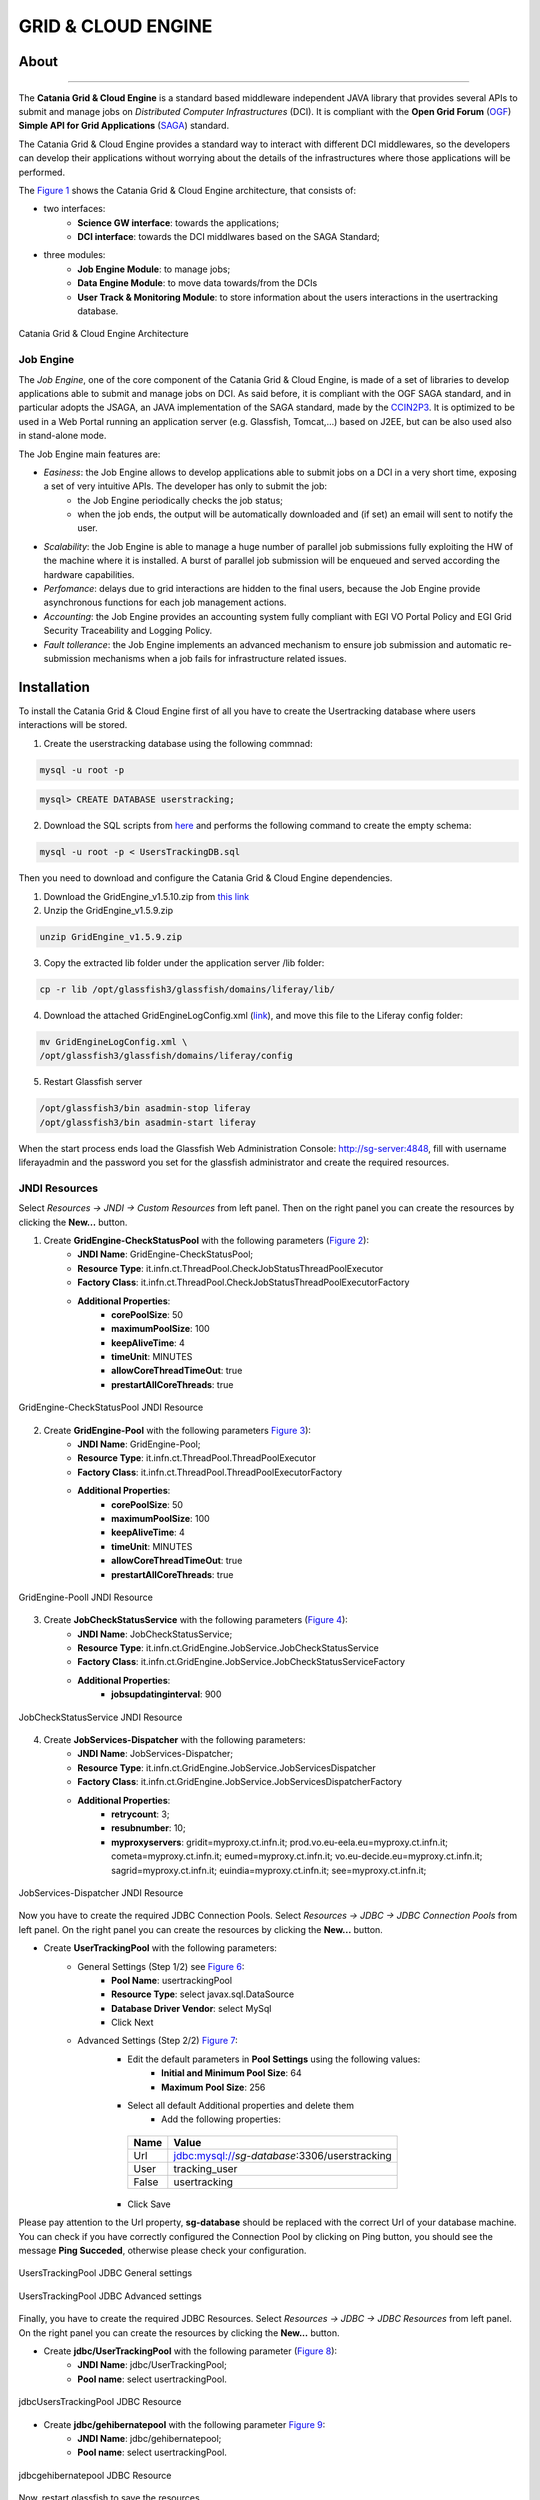 *******************
GRID & CLOUD ENGINE
*******************

============
About
============

.. image:: images/logo.png
   :align: left
   :scale: 70%
   :target: https://github.com/csgf/grid-and-cloud-engine

-------------

The **Catania Grid & Cloud Engine** is a standard based middleware independent JAVA library that provides several APIs to submit and manage jobs on *Distributed Computer Infrastructures* (DCI). It is compliant with the **Open Grid Forum** (`OGF <https://www.ogf.org/>`_) **Simple API for Grid Applications** (`SAGA <https://www.ogf.org/documents/GFD.90.pdf>`_) standard. 

The Catania Grid & Cloud Engine provides a standard way to interact with different DCI middlewares, so the developers can develop their applications without worrying about the details of the infrastructures where those applications will be performed.

The `Figure 1`_ shows the Catania Grid & Cloud Engine architecture, that consists of:

- two interfaces:    
    - **Science GW interface**: towards the applications;
    - **DCI interface**: towards the DCI middlwares based on the SAGA Standard;

- three modules:
    - **Job Engine Module**: to manage jobs;
    - **Data Engine Module**: to move data towards/from the DCIs
    - **User Track & Monitoring Module**: to store information about the users interactions in the  usertracking database.
    
.. _Figure 1:

.. figure:: images/CT-G&C-E.png
   :align: center
   :alt: G&CE
   :scale: 60%
   :figclass: text    
   
   Catania Grid & Cloud Engine Architecture
   
Job Engine 
----------

The *Job Engine*, one of the core component of the Catania Grid & Cloud Engine, is made of a set of libraries to develop applications able to submit and manage jobs on DCI. As said before, it is compliant with the OGF SAGA standard, and in particular adopts the JSAGA, an JAVA implementation of the SAGA standard, made by the `CCIN2P3 <http://grid.in2p3.fr/jsaga/>`_.
It is optimized to be used in a Web Portal running an application server (e.g. Glassfish, Tomcat,…) based on J2EE, but can be also used also in stand-alone mode.

The Job Engine main features are:

- *Easiness*: the Job Engine allows to develop applications able to submit jobs on a DCI in a very short time, exposing a set of very intuitive APIs. The developer has only to submit the job:
    - the Job Engine periodically checks the job status;
    - when the job ends, the output will be automatically downloaded and (if set) an email will sent to notify the user.
- *Scalability*: the Job Engine is able to manage a huge number of parallel job submissions fully exploiting the HW of the machine where it is installed. A burst of parallel job submission will be enqueued and served according the hardware capabilities.
- *Perfomance*: delays due to grid interactions are hidden to the final users, because the Job Engine provide asynchronous functions for each job management actions. 
- *Accounting*: the Job Engine provides an accounting system fully compliant with EGI VO Portal Policy and EGI Grid Security Traceability and Logging Policy.
- *Fault tollerance*: the Job Engine implements an advanced mechanism to ensure job submission and automatic re-submission mechanisms when a job fails for infrastructure related issues.

============
Installation
============

To install the Catania Grid & Cloud Engine first of all you have to create the Usertracking database where users interactions will be stored.

1. Create the userstracking database using the following commnad:

.. code:: bash
    
    mysql -u root -p 
    
.. code:: sql

    mysql> CREATE DATABASE userstracking;


2. Download the SQL scripts from `here <https://raw.githubusercontent.com/csgf/grid-and-cloud-engine/master/UsersTrackingDB/UsersTrackingDB.sql>`_ and performs the following command to create the empty schema:

.. code:: bash
    
    mysql -u root -p < UsersTrackingDB.sql

Then you need to download and configure the Catania Grid & Cloud Engine dependencies. 

1. Download the GridEngine_v1.5.10.zip from `this link <http://grid.ct.infn.it/csgf/binaries/GridEngine_v1.5.10.zip>`_

2. Unzip the GridEngine_v1.5.9.zip

.. code:: bash

    unzip GridEngine_v1.5.9.zip

3. Copy the extracted lib folder under the application server /lib folder:

.. code:: bash

    cp -r lib /opt/glassfish3/glassfish/domains/liferay/lib/

4. Download the attached GridEngineLogConfig.xml (`link <https://raw.githubusercontent.com/csgf/grid-and-cloud-engine/master/config/GridEngineLogConfig.xml>`_), and move this file to the Liferay config folder:

.. code:: bash
    
    mv GridEngineLogConfig.xml \ 
    /opt/glassfish3/glassfish/domains/liferay/config
    
5. Restart Glassfish server

.. code:: bash
  
    /opt/glassfish3/bin asadmin-stop liferay     
    /opt/glassfish3/bin asadmin-start liferay
    
When the start process ends load the Glassfish Web Administration Console: http://sg-server:4848, fill with username liferayadmin and the password you set for the glassfish administrator and create the required resources. 

JNDI Resources
--------------

Select `Resources -> JNDI -> Custom Resources` from left panel. Then on the right panel you can create the resources by clicking the **New...** button.

1. Create **GridEngine-CheckStatusPool** with the following parameters (`Figure 2`_):
    - **JNDI Name**: GridEngine-CheckStatusPool;
    - **Resource Type**: it.infn.ct.ThreadPool.CheckJobStatusThreadPoolExecutor
    - **Factory Class**: it.infn.ct.ThreadPool.CheckJobStatusThreadPoolExecutorFactory
    - **Additional Properties**:
        - **corePoolSize**: 50
        - **maximumPoolSize**: 100
        - **keepAliveTime**: 4
        - **timeUnit**: MINUTES
        - **allowCoreThreadTimeOut**: true
        - **prestartAllCoreThreads**: true

.. _Figure 2:

.. figure:: images/GridEngine-CheckStatusPool.png
   :align: center
   :alt: GridEngine-CheckStatusPool
   :scale: 80%
   :figclass: text    
   
   GridEngine-CheckStatusPool JNDI Resource
   

2. Create **GridEngine-Pool** with the following parameters `Figure 3`_):
    - **JNDI Name**: GridEngine-Pool;
    - **Resource Type**: it.infn.ct.ThreadPool.ThreadPoolExecutor
    - **Factory Class**: it.infn.ct.ThreadPool.ThreadPoolExecutorFactory
    - **Additional Properties**:
        - **corePoolSize**: 50
        - **maximumPoolSize**: 100
        - **keepAliveTime**: 4
        - **timeUnit**: MINUTES
        - **allowCoreThreadTimeOut**: true
        - **prestartAllCoreThreads**: true

.. _Figure 3:

.. figure:: images/GridEngine-Pool.png
   :align: center
   :alt: GridEngine-Pool
   :scale: 80%
   :figclass: text    
   
   GridEngine-Pooll JNDI Resource
   
3. Create **JobCheckStatusService** with the following parameters (`Figure 4`_):
    - **JNDI Name**: JobCheckStatusService;
    - **Resource Type**: it.infn.ct.GridEngine.JobService.JobCheckStatusService
    - **Factory Class**: it.infn.ct.GridEngine.JobService.JobCheckStatusServiceFactory
    - **Additional Properties**:
        - **jobsupdatinginterval**: 900

.. _Figure 4:

.. figure:: images/JobCheckStatusService.png
   :align: center
   :alt: JobCheckStatusService
   :scale: 80%
   :figclass: text    
   
   JobCheckStatusService JNDI Resource

4. Create **JobServices-Dispatcher** with the following parameters:
    - **JNDI Name**: JobServices-Dispatcher;
    - **Resource Type**: it.infn.ct.GridEngine.JobService.JobServicesDispatcher
    - **Factory Class**: it.infn.ct.GridEngine.JobService.JobServicesDispatcherFactory
    - **Additional Properties**:
        - **retrycount**: 3;
        - **resubnumber**: 10;
        - **myproxyservers**: gridit=myproxy.ct.infn.it; prod.vo.eu-eela.eu=myproxy.ct.infn.it; cometa=myproxy.ct.infn.it; eumed=myproxy.ct.infn.it; vo.eu-decide.eu=myproxy.ct.infn.it; sagrid=myproxy.ct.infn.it; euindia=myproxy.ct.infn.it; see=myproxy.ct.infn.it;

.. _Figure 5:

.. figure:: images/JobServices-Dispatcher.png
   :align: center
   :alt: JobServices-Dispatcher
   :scale: 80%
   :figclass: text    
   
   JobServices-Dispatcher JNDI Resource

Now you have to create the required JDBC Connection Pools. Select `Resources -> JDBC -> JDBC Connection Pools` from left panel. On the right panel you can create the resources by clicking the **New...** button.

- Create **UserTrackingPool** with the following parameters:
    - General Settings (Step 1/2) see `Figure 6`_:
        - **Pool Name**: usertrackingPool
        - **Resource Type**: select javax.sql.DataSource
        - **Database Driver Vendor**: select MySql
        - Click Next
    - Advanced Settings (Step 2/2) `Figure 7`_:
       - Edit the default parameters in **Pool Settings** using the following values:
            - **Initial and Minimum Pool Size**: 64
            - **Maximum Pool Size**: 256
       - Select all default Additional properties and delete them
            - Add the following properties:
            
        =====  =====
        Name   Value
        =====  =====
        Url    jdbc:mysql://`sg-database`:3306/userstracking
        User   tracking_user
        False  usertracking
        =====  =====
       
       - Click Save

Please pay attention to the Url property, **sg-database** should be replaced with the correct Url of your database machine.
You can check if you have correctly configured the Connection Pool by clicking on Ping button,  you should see the message **Ping Succeded**, otherwise please check your configuration.

.. _Figure 6:

.. figure:: images/UsersTrackingPool.png
   :align: center
   :alt: JobServices-Dispatcher
   :scale: 80%
   :figclass: text    
   
   UsersTrackingPool JDBC General settings
   
.. _Figure 7:

.. figure:: images/UsersTrackingPool_AP.png
   :align: center
   :alt: UsersTrackingPool_AP
   :scale: 80%
   :figclass: text    
   
   UsersTrackingPool JDBC Advanced settings

Finally, you have to create the required JDBC Resources. Select `Resources -> JDBC -> JDBC Resources` from left panel. On the right panel you can create the resources by clicking the **New...** button.

- Create **jdbc/UserTrackingPool** with the following parameter (`Figure 8`_):
    - **JNDI Name**: jdbc/UserTrackingPool;
    - **Pool name**: select usertrackingPool.

.. _Figure 8:

.. figure:: images/jdbcUsersTrackingPool.png
   :align: center
   :alt: jdbcUsersTrackingPool
   :scale: 90%
   :figclass: text    
   
   jdbcUsersTrackingPool JDBC Resource

- Create **jdbc/gehibernatepool** with the following parameter `Figure 9`_:
    - **JNDI Name**: jdbc/gehibernatepool;
    - **Pool name**: select usertrackingPool.

.. _Figure 9:

.. figure:: images/jdbcgehibernatepool.png
   :align: center
   :alt: jdbcgehibernatepool
   :scale: 88%
   :figclass: text    
   
   jdbcgehibernatepool JDBC Resource

Now, restart glassfish to save the resources.
    
============
Usage
============

Once you have successfully installed and configured the Catania Grid & Cloud Engine, to exploit all its features you could download and deploy one of ours portlets available on the `GitHub csgf repository <https://github.com/csgf>`_. As an example you could referer to the `mi-hostname-portlet <https://github.com/csgf/mi-hostname-portlet>`_ to get info in how to install and use this portlet. 

.. ============
.. References
.. ============


============
Contributors
============

    Diego SCARDACI

    Mario TORRISI

.. Please feel free to contact us any time if you have any questions or comments.

.. _INFN: http://www.ct.infn.it/
.. _DFA: http://www.dfa.unict.it/
.. _ARN: http://www.grid.arn.dz/

.. :Authors:

.. `Mario TORRISI <mailto:mario.torrisi@ct.infn.it>`_ - University of Catania (DFA_),

.. `Antonio CALANDUCCI <mailto:antonio.calanducci@ct.infn.it>`_ - Italian National Institute of Nuclear Physics (INFN_),

